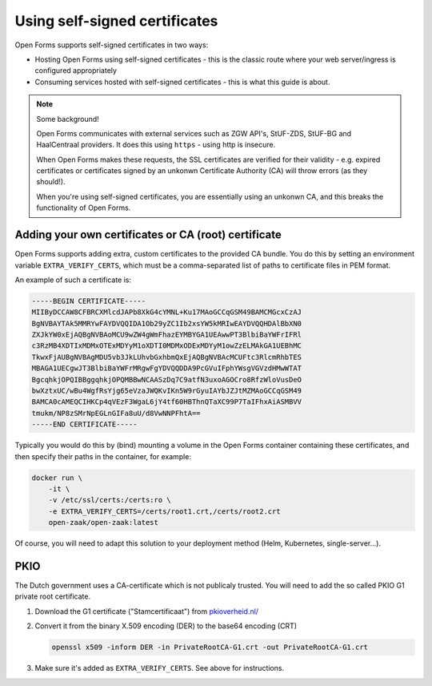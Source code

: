 .. _installation_self_signed:

Using self-signed certificates
==============================

Open Forms supports self-signed certificates in two ways:

* Hosting Open Forms using self-signed certificates - this is the classic route where
  your web server/ingress is configured appropriately
* Consuming services hosted with self-signed certificates - this is what this guide is
  about.

.. note::

   Some background!

   Open Forms communicates with external services such as ZGW API's, StUF-ZDS, StUF-BG
   and HaalCentraal providers. It does this using ``https`` - using http is insecure.

   When Open Forms makes these requests, the SSL certificates are verified for their
   validity - e.g. expired certificates or certificates signed by an unkonwn Certificate
   Authority (CA) will throw errors (as they should!).

   When you're using self-signed certificates, you are essentially using an unkonwn CA,
   and this breaks the functionality of Open Forms.


Adding your own certificates or CA (root) certificate
-----------------------------------------------------

Open Forms supports adding extra, custom certificates to the provided CA bundle. You do
this by setting an environment variable ``EXTRA_VERIFY_CERTS``, which must be a
comma-separated list of paths to certificate files in PEM format.

An example of such a certificate is:

.. code-block:: none

    -----BEGIN CERTIFICATE-----
    MIIByDCCAW8CFBRCXMlcdJAPb8XkG4cYMNL+Ku17MAoGCCqGSM49BAMCMGcxCzAJ
    BgNVBAYTAk5MMRYwFAYDVQQIDA1Ob29yZC1Ib2xsYW5kMRIwEAYDVQQHDAlBbXN0
    ZXJkYW0xEjAQBgNVBAoMCU9wZW4gWmFhazEYMBYGA1UEAwwPT3BlbiBaYWFrIFRl
    c3RzMB4XDTIxMDMxOTExMDYyM1oXDTI0MDMxODExMDYyM1owZzELMAkGA1UEBhMC
    TkwxFjAUBgNVBAgMDU5vb3JkLUhvbGxhbmQxEjAQBgNVBAcMCUFtc3RlcmRhbTES
    MBAGA1UECgwJT3BlbiBaYWFrMRgwFgYDVQQDDA9PcGVuIFphYWsgVGVzdHMwWTAT
    BgcqhkjOPQIBBggqhkjOPQMBBwNCAASzDq7C9atfN3uxoAGOCro8RfzWloVusDeO
    bwXztxUC/wBu4WgfRsYjg65eVzaJWQKvIKn5W9rGyuIAYbJZJtMZMAoGCCqGSM49
    BAMCA0cAMEQCIHKCp4qVEzF3WgaL6jY4tf60HBThnQTaXC99P7TaIFhxAiASMBVV
    tmukm/NP8zSMrNpEGLnGIFa8uU/d8VwNNPFhtA==
    -----END CERTIFICATE-----

Typically you would do this by (bind) mounting a volume in the Open Forms container
containing these certificates, and then specify their paths in the container, for
example:

.. code-block:: bash

    docker run \
        -it \
        -v /etc/ssl/certs:/certs:ro \
        -e EXTRA_VERIFY_CERTS=/certs/root1.crt,/certs/root2.crt
        open-zaak/open-zaak:latest

Of course, you will need to adapt this solution to your deployment method (Helm,
Kubernetes, single-server...).

PKIO
----

The Dutch government uses a CA-certificate which is not publicaly trusted. You
will need to add the so called PKIO G1 private root certificate.

1. Download the G1 certificate ("Stamcertificaat") from 
   `pkioverheid.nl/ <https://www.pkioverheid.nl/>`__
2. Convert it from the binary X.509 encoding (DER) to the base64 encoding (CRT)

   .. code-block:: bash

      openssl x509 -inform DER -in PrivateRootCA-G1.crt -out PrivateRootCA-G1.crt

3. Make sure it's added as ``EXTRA_VERIFY_CERTS``. See above for instructions.

